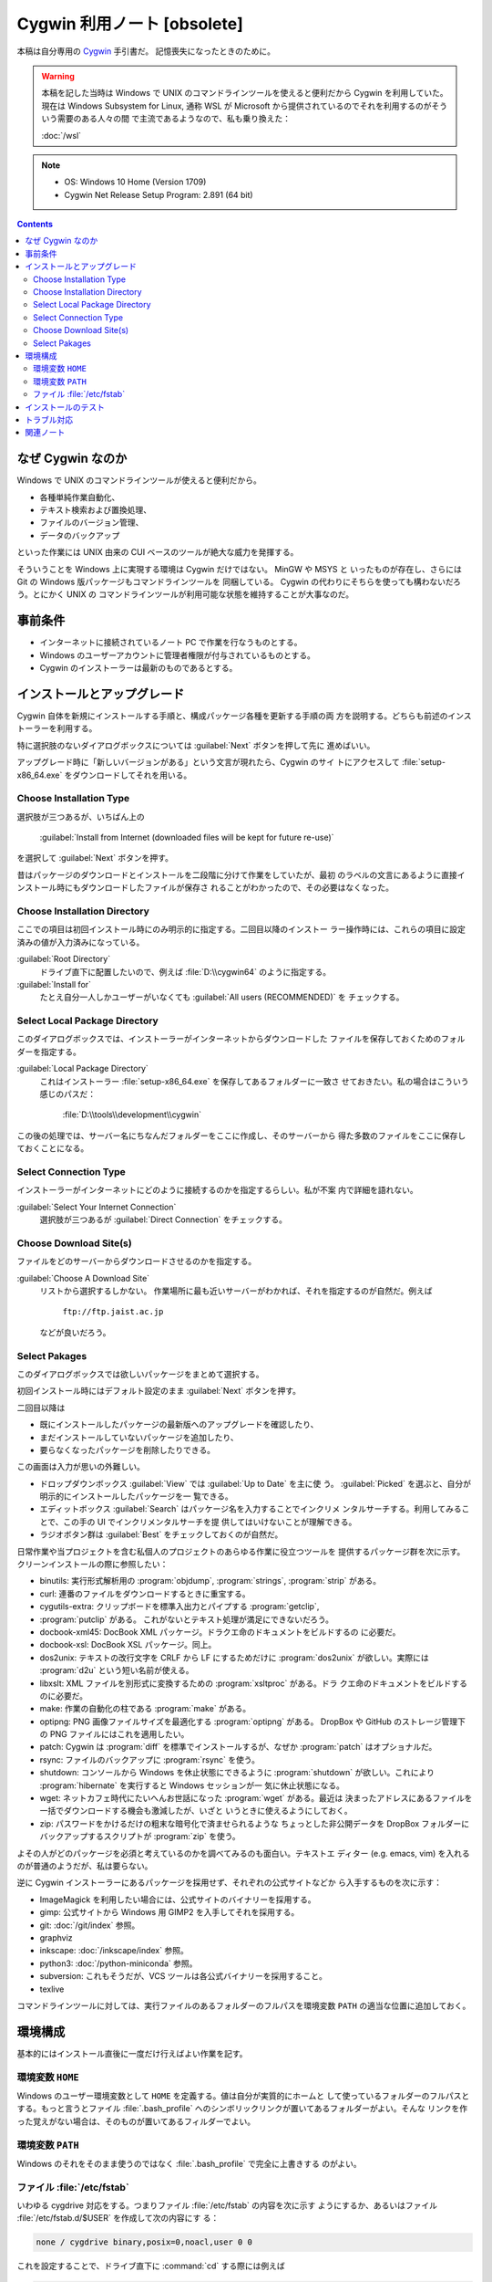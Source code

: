 ======================================================================
Cygwin 利用ノート [obsolete]
======================================================================

本稿は自分専用の `Cygwin <http://www.cygwin.com/>`__ 手引書だ。
記憶喪失になったときのために。

.. warning::

   本稿を記した当時は Windows で UNIX のコマンドラインツールを使えると便利だから
   Cygwin を利用していた。現在は Windows Subsystem for Linux, 通称 WSL が
   Microsoft から提供されているのでそれを利用するのがそういう需要のある人々の間
   で主流であるようなので、私も乗り換えた：

   :doc:`/wsl`

.. note::

   * OS: Windows 10 Home (Version 1709)
   * Cygwin Net Release Setup Program: 2.891 (64 bit)

.. contents::

なぜ Cygwin なのか
======================================================================

Windows で UNIX のコマンドラインツールが使えると便利だから。

* 各種単純作業自動化、
* テキスト検索および置換処理、
* ファイルのバージョン管理、
* データのバックアップ

といった作業には UNIX 由来の CUI ベースのツールが絶大な威力を発揮する。

そういうことを Windows 上に実現する環境は Cygwin だけではない。 MinGW や MSYS と
いったものが存在し、さらには Git の Windows 版パッケージもコマンドラインツールを
同梱している。 Cygwin の代わりにそちらを使っても構わないだろう。とにかく UNIX の
コマンドラインツールが利用可能な状態を維持することが大事なのだ。

事前条件
======================================================================

* インターネットに接続されているノート PC で作業を行なうものとする。
* Windows のユーザーアカウントに管理者権限が付与されているものとする。
* Cygwin のインストーラーは最新のものであるとする。

インストールとアップグレード
======================================================================

Cygwin 自体を新規にインストールする手順と、構成パッケージ各種を更新する手順の両
方を説明する。どちらも前述のインストーラーを利用する。

特に選択肢のないダイアログボックスについては :guilabel:`Next` ボタンを押して先に
進めばいい。

アップグレード時に「新しいバージョンがある」という文言が現れたら、Cygwin のサイ
トにアクセスして :file:`setup-x86_64.exe` をダウンロードしてそれを用いる。

Choose Installation Type
----------------------------------------------------------------------

選択肢が三つあるが、いちばん上の

  :guilabel:`Install from Internet (downloaded files will be kept for future re-use)`

を選択して :guilabel:`Next` ボタンを押す。

昔はパッケージのダウンロードとインストールを二段階に分けて作業をしていたが、最初
のラベルの文言にあるように直接インストール時にもダウンロードしたファイルが保存さ
れることがわかったので、その必要はなくなった。

Choose Installation Directory
----------------------------------------------------------------------

ここでの項目は初回インストール時にのみ明示的に指定する。二回目以降のインストー
ラー操作時には、これらの項目に設定済みの値が入力済みになっている。

:guilabel:`Root Directory`
  ドライブ直下に配置したいので、例えば :file:`D:\\cygwin64` のように指定する。

:guilabel:`Install for`
  たとえ自分一人しかユーザーがいなくても :guilabel:`All users (RECOMMENDED)` を
  チェックする。

Select Local Package Directory
----------------------------------------------------------------------

このダイアログボックスでは、インストーラーがインターネットからダウンロードした
ファイルを保存しておくためのフォルダーを指定する。

:guilabel:`Local Package Directory`
  これはインストーラー :file:`setup-x86_64.exe` を保存してあるフォルダーに一致さ
  せておきたい。私の場合はこういう感じのパスだ：

    :file:`D:\\tools\\development\\cygwin`

この後の処理では、サーバー名にちなんだフォルダーをここに作成し、そのサーバーから
得た多数のファイルをここに保存しておくことになる。

Select Connection Type
----------------------------------------------------------------------

インストーラーがインターネットにどのように接続するのかを指定するらしい。私が不案
内で詳細を語れない。

:guilabel:`Select Your Internet Connection`
  選択肢が三つあるが :guilabel:`Direct Connection` をチェックする。

Choose Download Site(s)
----------------------------------------------------------------------

ファイルをどのサーバーからダウンロードさせるのかを指定する。

:guilabel:`Choose A Download Site`
  リストから選択するしかない。
  作業場所に最も近いサーバーがわかれば、それを指定するのが自然だ。例えば

    ``ftp://ftp.jaist.ac.jp``

  などが良いだろう。

Select Pakages
----------------------------------------------------------------------

このダイアログボックスでは欲しいパッケージをまとめて選択する。

初回インストール時にはデフォルト設定のまま :guilabel:`Next` ボタンを押す。

二回目以降は

* 既にインストールしたパッケージの最新版へのアップグレードを確認したり、
* まだインストールしていないパッケージを追加したり、
* 要らなくなったパッケージを削除したりできる。

この画面は入力が思いの外難しい。

* ドロップダウンボックス :guilabel:`View` では :guilabel:`Up to Date` を主に使
  う。 :guilabel:`Picked` を選ぶと、自分が明示的にインストールしたパッケージを一
  覧できる。
* エディットボックス :guilabel:`Search` はパッケージ名を入力することでインクリメ
  ンタルサーチする。利用してみることで、この手の UI でインクリメンタルサーチを提
  供してはいけないことが理解できる。
* ラジオボタン群は :guilabel:`Best` をチェックしておくのが自然だ。

日常作業や当プロジェクトを含む私個人のプロジェクトのあらゆる作業に役立つツールを
提供するパッケージ群を次に示す。クリーンインストールの際に参照したい：

* binutils: 実行形式解析用の :program:`objdump`, :program:`strings`,
  :program:`strip` がある。
* curl: 連番のファイルをダウンロードするときに重宝する。
* cygutils-extra: クリップボードを標準入出力とパイプする :program:`getclip`,
* :program:`putclip` がある。
  これがないとテキスト処理が満足にできないだろう。
* docbook-xml45: DocBook XML パッケージ。ドラクエ命のドキュメントをビルドするの
  に必要だ。
* docbook-xsl: DocBook XSL パッケージ。同上。
* dos2unix: テキストの改行文字を CRLF から LF にするためだけに
  :program:`dos2unix` が欲しい。実際には :program:`d2u` という短い名前が使える。
* libxslt: XML ファイルを別形式に変換するための :program:`xsltproc` がある。ドラ
  クエ命のドキュメントをビルドするのに必要だ。
* make: 作業の自動化の柱である :program:`make` がある。
* optipng: PNG 画像ファイルサイズを最適化する :program:`optipng` がある。
  DropBox や GitHub のストレージ管理下の PNG ファイルにはこれを適用したい。
* patch: Cygwin は :program:`diff` を標準でインストールするが、なぜか
  :program:`patch` はオプショナルだ。
* rsync: ファイルのバックアップに :program:`rsync` を使う。
* shutdown: コンソールから Windows を休止状態にできるように :program:`shutdown`
  が欲しい。これにより :program:`hibernate` を実行すると Windows セッションが一
  気に休止状態になる。
* wget: ネットカフェ時代にたいへんお世話になった :program:`wget` がある。最近は
  決まったアドレスにあるファイルを一括でダウンロードする機会も激減したが、いざと
  いうときに使えるようにしておく。
* zip: パスワードをかけるだけの粗末な暗号化で済ませられるような
  ちょっとした非公開データを DropBox フォルダーにバックアップするスクリプトが
  :program:`zip` を使う。

よその人がどのパッケージを必須と考えているのかを調べてみるのも面白い。テキストエ
ディター (e.g. emacs, vim) を入れるのが普通のようだが、私は要らない。

逆に Cygwin インストーラーにあるパッケージを採用せず、それぞれの公式サイトなどか
ら入手するものを次に示す：

* ImageMagick を利用したい場合には、公式サイトのバイナリーを採用する。
* gimp: 公式サイトから Windows 用 GIMP2 を入手してそれを採用する。
* git: :doc:`/git/index` 参照。
* graphviz
* inkscape: :doc:`/inkscape/index` 参照。
* python3: :doc:`/python-miniconda` 参照。
* subversion: これもそうだが、VCS ツールは各公式バイナリーを採用すること。
* texlive

コマンドラインツールに対しては、実行ファイルのあるフォルダーのフルパスを環境変数
``PATH`` の適当な位置に追加しておく。

環境構成
======================================================================

基本的にはインストール直後に一度だけ行えばよい作業を記す。

環境変数 ``HOME``
----------------------------------------------------------------------

Windows のユーザー環境変数として ``HOME`` を定義する。値は自分が実質的にホームと
して使っているフォルダーのフルパスとする。もっと言うとファイル
:file:`.bash_profile` へのシンボリックリンクが置いてあるフォルダーがよい。そんな
リンクを作った覚えがない場合は、そのものが置いてあるフィルダーでよい。

環境変数 ``PATH``
----------------------------------------------------------------------

Windows のそれをそのまま使うのではなく :file:`.bash_profile` で完全に上書きする
のがよい。

ファイル :file:`/etc/fstab`
----------------------------------------------------------------------

いわゆる cygdrive 対応をする。つまりファイル :file:`/etc/fstab` の内容を次に示す
ようにするか、あるいはファイル :file:`/etc/fstab.d/$USER` を作成して次の内容にす
る：

.. code:: text

   none / cygdrive binary,posix=0,noacl,user 0 0

これを設定することで、ドライブ直下に :command:`cd` する際には例えば

.. code:: console

   bash$ cd /cygdrive/d

ではなく

.. code:: console

   bash$ cd /d

のようにできる。詳細は別途調査して欲しい。

インストールのテスト
======================================================================

自分の使うツールが全て正常にインストールされているのかをテストするためのスクリプ
トを作成するといいだろう。各ツールごとにバージョン表記をして正常終了することを確
認したり、:command:`cygcheck` の出力結果を解析したりすることが考えられる。

トラブル対応
======================================================================

パッケージのアップグレードが部分的に失敗して、依存 DLL が行方不明になることで特
定の実行形式が異常終了する現象が発生することがごくまれにある。その際の対応手順を
記す。

以前、パッケージを更新した直後に :command:`make` を実行したら次のようなエラーが
発生した：

.. code:: console

   bash$ make
   bash$ D:/cygwin64/bin/make.exe: error while loading shared libraries: ?:
   cannot open shared object file: No such file or directory

こういう場合、まずインストールの状態が異常になっているパッケージを特定することから始める。
:command:`cygcheck -p` に問題の実行形式指定して、報告を見る。このときは ``could
not find cyggc-1.dll`` と出た。

次にこの DLL に対して :command:`cygcheck -p` を実行して、所属するパッケージを特
定する。このときは ``libgc`` を文字列として含む複数のパッケージがリストされた。
このおかげで :command:`make` が必要とする DLL と環境下にあるそれとのバージョンが
一致していないらしいと推測できた。

あとは Cygwin インストーラーを使って、悪影響を与えている DLL を含むパッケージを
アンインストールすれば動作するようになる。

.. figure:: /_images/cygwin-trouble.png
   :align: center
   :alt: How to detect bad DLL
   :width: 559px
   :height: 693px
   :scale: 100%

関連ノート
======================================================================

:doc:`/newham05/index`
  ドットファイルの内容を検討するのに読み返したい。
:doc:`/wsl`
  Cygwin を廃止して、WSL に移行するのを強く推奨する。ただし、それなりのハード
  ウェアスペックを必要とする。
